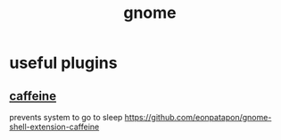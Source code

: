 :PROPERTIES:
:ID:       53525a3e-3854-473d-8492-c6806cbb06bd
:END:
#+title: gnome
* useful plugins
** [[https://extensions.gnome.org/extension/517/caffeine/][caffeine]]
prevents system to go to sleep
https://github.com/eonpatapon/gnome-shell-extension-caffeine
